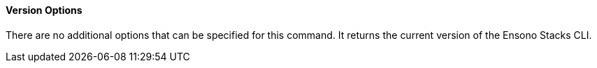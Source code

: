 ==== Version Options

There are no additional options that can be specified for this command. It returns the current version of the Ensono Stacks CLI.
